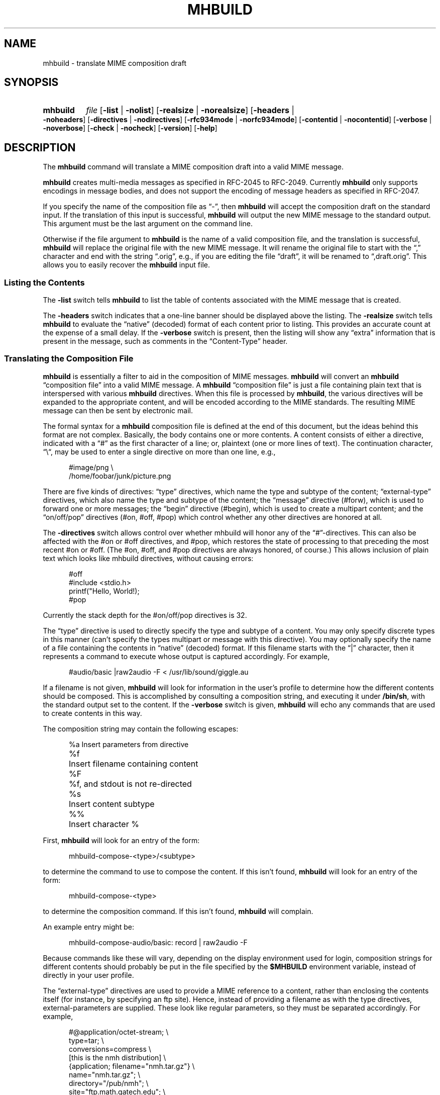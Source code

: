 .TH MHBUILD %manext1% "January 4, 2013" "%nmhversion%"
.\"
.\" %nmhwarning%
.\"
.SH NAME
mhbuild \- translate MIME composition draft
.SH SYNOPSIS
.na
.HP 5
.B mhbuild
.I file
.RB [ \-list " | " \-nolist ]
.RB [ \-realsize " | " \-norealsize ]
.RB [ \-headers " | " \-noheaders ]
.RB [ \-directives " | " \-nodirectives ]
.RB [ \-rfc934mode " | " \-norfc934mode ]
.RB [ \-contentid " | " \-nocontentid ]
.RB [ \-verbose " | " \-noverbose ]
.RB [ \-check " | " \-nocheck ]
.RB [ \-version ]
.RB [ \-help ]
.ad
.SH DESCRIPTION
The
.B mhbuild
command will translate a MIME composition draft into
a valid MIME message.
.PP
.B mhbuild
creates multi-media messages as specified in RFC\-2045
to RFC\-2049.  Currently
.B mhbuild
only supports encodings in
message bodies, and does not support the encoding of message headers as
specified in RFC\-2047.
.PP
If you specify the name of the composition file as \*(lq-\*(rq,
then
.B mhbuild
will accept the composition draft on the standard
input.  If the translation of this input is successful,
.B mhbuild
will output the new MIME message to the standard output.  This argument
must be the last argument on the command line.
.PP
Otherwise if the file argument to
.B mhbuild
is the name of a valid
composition file, and the translation is successful,
.B mhbuild
will replace the original file with the new MIME message.  It will rename
the original file to start with the \*(lq,\*(rq character and end with the
string \*(lq.orig\*(rq, e.g., if you are editing the file \*(lqdraft\*(rq,
it will be renamed to \*(lq,draft.orig\*(rq.  This allows you to easily
recover the
.B mhbuild
input file.
.SS "Listing the Contents"
The
.B \-list
switch tells
.B mhbuild
to list the table of contents associated with the MIME message that is created.
.PP
The
.B \-headers
switch indicates
that a one-line banner should be displayed above the listing.  The
.B \-realsize
switch tells
.B mhbuild
to evaluate the \*(lqnative\*(rq
(decoded) format of each content prior to listing.  This provides an
accurate count at the expense of a small delay.  If the
.B \-verbose
switch
is present, then the listing will show any \*(lqextra\*(rq information
that is present in the message, such as comments in the
\*(lqContent-Type\*(rq header.
.SS "Translating the Composition File"
.B mhbuild
is essentially a filter to aid in the composition of MIME
messages.
.B mhbuild
will convert an
.B mhbuild
\*(lqcomposition file\*(rq
into a valid MIME message.  A
.B mhbuild
\*(lqcomposition file\*(rq
is just a file containing plain text that is interspersed
with various
.B mhbuild
directives.  When this file is processed
by
.BR mhbuild ,
the various directives will be expanded to the
appropriate content, and will be encoded according to the MIME standards.
The resulting MIME message can then be sent by electronic mail.
.PP
The formal syntax for a
.B mhbuild
composition file is defined at the
end of this document, but the ideas behind this format are not complex.
Basically, the body contains one or more contents.  A content consists of
either a directive, indicated with a \*(lq#\*(rq as the first character
of a line; or, plaintext (one or more lines of text).  The continuation
character, \*(lq\\\*(lq, may be used to enter a single directive on more
than one line, e.g.,
.PP
.RS 5
.nf
#image/png \\
    /home/foobar/junk/picture.png
.fi
.RE
.PP
There are five kinds of directives: \*(lqtype\*(rq directives, which
name the type and subtype of the content; \*(lqexternal-type\*(rq
directives, which also name the type and subtype of the content; the
\*(lqmessage\*(rq directive (#forw), which is used to forward one or
more messages; the \*(lqbegin\*(rq directive (#begin), which is
used to create a multipart content; and the \*(lqon/off/pop\*(rq
directives (#on, #off, #pop) which control whether any other
directives are honored at all.
.PP
The
.B \-directives
switch allows control over whether mhbuild will honor any of the
\*(lq#\*(rq-directives.  This can also be affected with the #on or
#off directives, and #pop, which restores the state of processing to
that preceding the most recent #on or #off.  (The #on, #off, and #pop
directives are always honored, of course.) This allows inclusion of
plain text which looks like mhbuild directives, without causing
errors:
.PP
.RS 5
.nf
#off
#include <stdio.h>
printf("Hello, World!);
#pop
.fi
.RE
.PP
Currently the stack depth for the #on/off/pop directives is 32.
.PP
The \*(lqtype\*(rq directive is used to directly specify the type and
subtype of a content.  You may only specify discrete types in this manner
(can't specify the types multipart or message with this directive).
You may optionally specify the name of a file containing the contents
in \*(lqnative\*(rq (decoded) format.  If this filename starts with the
\*(lq|\*(rq character, then it represents a command to execute whose
output is captured accordingly.
For example,
.PP
.RS 5
.nf
#audio/basic |raw2audio -F < /usr/lib/sound/giggle.au
.fi
.RE
.PP
If a filename is not given,
.B mhbuild
will look for information in the
user's profile to determine how the different contents should be composed.
This is accomplished by consulting a composition string, and executing
it under
.BR /bin/sh ,
with the standard output set to the content.
If the
.B \-verbose
switch is given,
.B mhbuild
will echo any commands that are used to create contents in this way.
.PP
The composition string may contain the following escapes:
.PP
.RS 5
.nf
.ta \w'%P  'u
%a	Insert parameters from directive
%f	Insert filename containing content
%F	%f, and stdout is not re-directed
%s	Insert content subtype
%%	Insert character %
.fi
.RE
.PP
First,
.B mhbuild
will look for an entry of the form:
.PP
.RS 5
mhbuild-compose-<type>/<subtype>
.RE
.PP
to determine the command to use to compose the content.  If this isn't
found,
.B mhbuild
will look for an entry of the form:
.PP
.RS 5
mhbuild-compose-<type>
.RE
.PP
to determine the composition command. If this isn't found,
.B mhbuild
will complain.
.PP
An example entry might be:
.PP
.RS 5
mhbuild-compose-audio/basic: record | raw2audio -F
.RE
.PP
Because commands like these will vary, depending on the display
environment used for login, composition strings for different
contents should probably be put in the file specified by the
.B $MHBUILD
environment variable, instead of directly in your
user profile.
.PP
The \*(lqexternal-type\*(rq directives are used to provide a MIME
reference to a content, rather than enclosing the contents itself
(for instance, by specifying an ftp site).  Hence, instead of
providing a filename as with the type directives, external-parameters
are supplied.  These look like regular parameters, so they must be
separated accordingly.  For example,
.PP
.RS 5
.nf
#@application/octet-stream; \\
    type=tar; \\
    conversions=compress \\
    [this is the nmh distribution] \\
    {application; filename="nmh.tar.gz"} \\
    name="nmh.tar.gz"; \\
    directory="/pub/nmh"; \\
    site="ftp.math.gatech.edu"; \\
    access-type=anon-ftp; \\
    mode="image"
.fi
.RE
.PP
You must give a description string to separate the content parameters
from the external-parameters (although this string may be empty).
This description string is specified by enclosing it within
\*(lq[]\*(rq.  A disposition string, to appear in a
\*(lqContent-Disposition\*(rq header, may appear in the optional
\*(lq{}\*(rq.
.PP
These parameters are of the form:
.PP
.RS 5
.nf
.ta \w'access-type=  'u
access-type=	usually \fIanon-ftp\fR or \fImail-server\fR
name=	filename
permission=	read-only or read-write
site=	hostname
directory=	directoryname (optional)
mode=	usually \fIascii\fR or \fIimage\fR (optional)
size=	number of octets
server=	mailbox
subject=	subject to send
body=	command to send for retrieval
.fi
.RE
.PP
The \*(lqmessage\*(rq directive (#forw) is used to specify a message or
group of messages to include.  You may optionally specify the name of
the folder and which messages are to be forwarded.  If a folder is not
given, it defaults to the current folder.  Similarly, if a message is not
given, it defaults to the current message.  Hence, the message directive
is similar to the
.B forw
command, except that the former uses
the MIME rules for encapsulation rather than those specified in RFC\-934.
For example,
.PP
.RS 5
.nf
#forw +inbox 42 43 99
.fi
.RE
.PP
If you include a single message, it will be included directly as a content
of type \*(lqmessage/rfc822\*(rq.  If you include more than one message,
then
.B mhbuild
will add a content of type \*(lqmultipart/digest\*(rq
and include each message as a subpart of this content.
.PP
If you are using this directive to include more than one message, you
may use the
.B \-rfc934mode
switch.  This switch will indicate that
.B mhbuild
should attempt to utilize the MIME encapsulation rules
in such a way that the \*(lqmultipart/digest\*(rq that is created
is (mostly) compatible with the encapsulation specified in RFC\-934.
If given, then RFC\-934 compliant user-agents should be able to burst the
message on reception\0--\0providing that the messages being encapsulated
do not contain encapsulated messages themselves.  The drawback of this
approach is that the encapsulations are generated by placing an extra
newline at the end of the body of each message.
.PP
The \*(lqbegin\*(rq directive is used to create a multipart content.
When using the \*(lqbegin\*(rq directive, you must specify at least one
content between the begin and end pairs.
.PP
.RS 5
.nf
#begin
This will be a multipart with only one part.
#end
.fi
.RE
.PP
If you use multiple directives in a composition draft,
.B mhbuild
will
automatically encapsulate them inside a multipart content.  Therefore the
\*(lqbegin\*(rq directive is only necessary if you wish to use nested
multiparts, or create a multipart message containing only one part.
.PP
For all of these directives, the user may include a brief description
of the content between the \*(lq[\*(rq character and the \*(lq]\*(rq
character.  This description will be copied into the
\*(lqContent-Description\*(rq header when the directive is processed.
.PP
.RS 5
.nf
#forw [important mail from Bob] +bob 1 2 3 4 5
.fi
.RE
.PP
Similarly, a disposition string may optionally be provided between
\*(lq{\*(rq and \*(lq}\*(rq characters; it will be copied into the
\*(lqContent-Disposition\*(rq header when the directive is processed.
If a disposition string is provided that does not contain a filename
parameter, and a filename is provided in the directive, it will be
added to the \*(lqContent-Disposition\*(rq header.  For example, the
following directive:
.PP
.RS 5
.nf
#text/plain; charset=iso-8859-1 <>{attachment} /tmp/summary.txt
.fi
.RE
.PP
creates these message part headers:
.PP
.RS 5
.nf
Content-Type: text/plain; charset="iso-8859-1"
Content-Disposition: attachment; filename="summary.txt"
.fi
.RE
.PP
By default,
.B mhbuild
will generate a unique \*(lqContent-ID:\*(rq for each directive,
corresponding to each message part; however, the user may override
this by defining the ID using the \*(lq<\*(rq and \*(lq>\*(rq
characters.  The
.B \-nocontentid
switch suppresses creation of all \*(lqContent-ID:\*(rq headers,
even in the top level of the message.
.PP
In addition to the various directives, plaintext can be present.
Plaintext is gathered, until a directive is found or the draft is
exhausted, and this is made to form a text content.  If the plaintext
must contain a \*(lq#\*(rq at the beginning of a line, simply double it,
e.g.,
.PP
.RS 5
##when sent, this line will start with only one #
.RE
.PP
If you want to end the plaintext prior to a directive, e.g., to have two
plaintext contents adjacent, simply insert a line containing a single
\*(lq#\*(rq character, e.g.,
.PP
.RS 5
.nf
this is the first content
#
and this is the second
.fi
.RE
.PP
Finally, if the plaintext starts with a line of the form:
.PP
.RS 5
Content-Description: text
.RE
.PP
then this will be used to describe the plaintext content.
You MUST follow this line with a blank line before starting
your text.
.PP
By default, plaintext is captured as a text/plain content.  You can
override this by starting the plaintext with \*(lq#<\*(rq followed by
a content-type specification.  For example, e.g.,
.PP
.RS 5
.nf
#<text/enriched
this content will be tagged as text/enriched
#
and this content will be tagged as text/plain
#
#<application/x-patch [this is a patch]
and this content will be tagged as application/x-patch
.fi
.RE
.PP
Note that if you use the \*(lq#<\*(rq plaintext-form, then the
content-description must be on the same line which identifies the content
type of the plaintext.
.PP
When composing a text content, you may indicate the relevant character
set by adding the \*(lqcharset\*(rq parameter to the directive.
.PP
.RS 5
#<text/plain; charset=iso-8859-5
.RE
.PP
If a text content contains any 8\-bit characters (characters with the
high bit set) and the character set is not specified as above, then
.B mhbuild
will assume the character set is of the type given by the
environment variable MM_CHARSET.  If this environment variable is not
set, then the character set will be labeled as \*(lqx-unknown\*(rq.
.PP
If a text content contains only 7\-bit characters and the character set
is not specified as above, then the character set will be labeled as
\*(lqus-ascii\*(rq.
.PP
Putting this all together,
here is an example of a more complicated message draft.  The
following draft will expand into a multipart/mixed message
containing five parts:
.PP
.RS 5
.nf
To: nobody@nowhere.org
cc:
Subject: Look and listen to me!
--------
The first part will be text/plain
#<text/enriched
The second part will be text/enriched
#
This third part will be text/plain
#audio/basic [silly giggle]  \\
    |raw2audio -F < /usr/lib/sounds/giggle.au
#image/gif   [photo of foobar] \\
                    /home/foobar/lib/picture.gif
.fi
.RE
.SS "Integrity Check"
If
.B mhbuild
is given the
.B \-check
switch, then it will also associate an integrity check with each
\*(lqleaf\*(rq content.  This will add a Content-MD5 header field to
the content, along with the md5 sum of the unencoded contents, per RFC
1864.  This may be used by the receiver of the message to verify that
the contents of the message were not changed in transport.
.SS "Transfer Encodings"
After
.B mhbuild
constructs the new MIME message by parsing directives,
including files, etc., it scans the contents of the message to determine
which transfer encoding to use.  It will check for 8bit data, long lines,
spaces at the end of lines, and clashes with multipart boundaries.  It will
then choose a transfer encoding appropriate for each content type.
.PP
If an integrity check is being associated with each content by using
the
.B \-check
switch, then
.B mhbuild
will encode each content with
a transfer encoding, even it the content contains only 7\-bit data.  This
is to increase the likelihood that the content is not changed while in
transport.
.SS "Invoking mhbuild"
Typically,
.B mhbuild
is invoked by the
.B whatnow
program.  This
command will expect the body of the draft to be formatted as an
.B mhbuild
composition file.  Once you have composed this input file
using a command such as
.BR comp ,
.BR repl ,
or
.BR forw ,
you invoke
.B mhbuild
at the \*(lqWhat now\*(rq prompt with
.PP
.RS 5
What now? mime
.RE
.PP
prior to sending the draft.  This will cause
.B whatnow
to execute
.B mhbuild
to translate the composition file into MIME format.
.PP
It is also possible to have the
.B whatnow
program invoke
.B mhbuild
automatically when a message is sent.  To do this, you must add the line
.PP
.RS 5
automimeproc: 1
.RE
.PP
to your
.I \&.mh\(ruprofile
file.
.PP
Finally, you should consider adding this line to your profile:
.PP
.RS 5
lproc: show
.RE
.PP
This way, if you decide to
.B list
after invoking
.BR mime ,
the command
.PP
.RS 5
What now? list
.RE
.PP
will work as you expect.
.SS "User Environment"
Because the environment in which
.B mhbuild
operates may vary for a
user,
.B mhbuild
will look for the environment variable
.BR $MHBUILD .
If present, this specifies the name of an additional user profile which
should be read.  Hence, when a user logs in on a particular machine,
this environment variable should be set to refer to a file containing
definitions useful for that machine.
.PP
Finally,
.B mhbuild
will attempt to consult a global
.B mhbuild
user profile, e.g.,
.PP
.RS 5
%etcdir%/mhn.defaults
.RE
.PP
if it exists.
.SS "Syntax of Composition Files"
The following is the formal syntax of a
.B mhbuild
\*(lqcomposition file\*(rq.
.PP
.RS 5
.nf
body         ::=     1*(content | EOL)

content      ::=     directive | plaintext

directive    ::=     "#" type "/" subtype
                         0*(";" attribute "=" value)
                         [ "(" comment ")" ]
                         [ "<" id ">" ]
                         [ "[" description "]" ]
                         [ "{" disposition "}" ]
                         [ filename ]
                         EOL

                   | "#@" type "/" subtype
                         0*(";" attribute "=" value)
                         [ "(" comment ")" ]
                         [ "<" id ">" ]
                         [ "[" description "]" ]
                         [ "{" disposition "}" ]
                         external-parameters
                         EOL

                   | "#forw"
                         [ "<" id ">" ]
                         [ "[" description "]" ]
                         [ "{" disposition "}" ]
                         [ "+"folder ] [ 0*msg ]
                         EOL

                   | "#begin"
                           [ "<" id ">" ]
                           [ "[" description "]" ]
                           [ "{" disposition "}" ]
                           [   "alternative"
                             | "parallel"
                             | something-else    ]
                           EOL
                         1*body
                     "#end" EOL

plaintext    ::=     [ "Content-Description:"
                           description EOL EOL ]
                         1*line
                     [ "#" EOL ]

                   | "#<" type "/" subtype
                         0*(";" attribute "=" value)
                         [ "(" comment ")" ]
                         [ "[" description "]" ]
                         [ "{" disposition "}" ]
                         EOL
                         1*line
                     [ "#" EOL ]

line         ::=     "##" text EOL
                     -- interpreted as "#"text EOL
                   | text EOL
.fi
.RE
.SH FILES
.fc ^ ~
.nf
.ta \w'%etcdir%/ExtraBigFileName  'u
^$HOME/\&.mh\(ruprofile~^The user profile
^$MHBUILD~^Additional profile entries
^%etcdir%/mhn.defaults~^System default MIME profile entries
.fi
.SH "PROFILE COMPONENTS"
.fc ^ ~
.nf
.ta 2.4i
.ta \w'ExtraBigProfileName  'u
^Path:~^To determine the user's nmh directory
^Current\-Folder:~^To find the default current folder
^mhbuild-compose-<type>*~^Template for composing contents
.fi
.SH "SEE ALSO"
.IR mhlist (1),
.IR mhshow (1),
.IR mhstore (1)
.PP
.I "Proposed Standard for Message Encapsulation"
(RFC\-934),
.PP
.I "The Content-MD5 Header Field"
(RFC\-1864),
.PP
.I "Multipurpose Internet Mail Extensions (MIME) Part One: Format of Internet Message Bodies"
(RFC\-2045),
.PP
.I "Multipurpose Internet Mail Extensions (MIME) Part Two: Media Types"
(RFC\-2046),
.PP
.I "Multipurpose Internet Mail Extensions (MIME) Part Three: Message Header Extensions for Non-ASCII Text"
(RFC\-2047),
.PP
.I "Multipurpose Internet Mail Extensions (MIME) Part Four: Registration Procedures"
(RFC\-2048),
.PP
.I "Multipurpose Internet Mail Extensions (MIME) Part Five: Conformance Criteria and Examples"
(RFC\-2049)
.SH DEFAULTS
.nf
.RB ` \-headers '
.RB ` \-realsize '
.RB ` \-norfc934mode '
.RB ` \-contentid '
.RB ` \-nocheck '
.RB ` \-noverbose '
.fi
